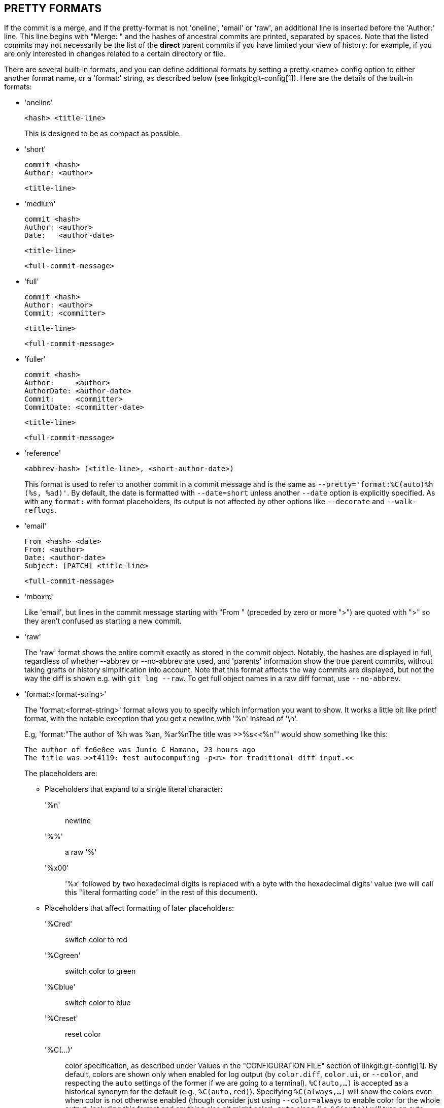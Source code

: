 PRETTY FORMATS
--------------

If the commit is a merge, and if the pretty-format
is not 'oneline', 'email' or 'raw', an additional line is
inserted before the 'Author:' line.  This line begins with
"Merge: " and the hashes of ancestral commits are printed,
separated by spaces.  Note that the listed commits may not
necessarily be the list of the *direct* parent commits if you
have limited your view of history: for example, if you are
only interested in changes related to a certain directory or
file.

There are several built-in formats, and you can define
additional formats by setting a pretty.<name>
config option to either another format name, or a
'format:' string, as described below (see
linkgit:git-config[1]). Here are the details of the
built-in formats:

* 'oneline'

	  <hash> <title-line>
+
This is designed to be as compact as possible.

* 'short'

	  commit <hash>
	  Author: <author>

	      <title-line>

* 'medium'

	  commit <hash>
	  Author: <author>
	  Date:   <author-date>

	      <title-line>

	      <full-commit-message>

* 'full'

	  commit <hash>
	  Author: <author>
	  Commit: <committer>

	      <title-line>

	      <full-commit-message>

* 'fuller'

	  commit <hash>
	  Author:     <author>
	  AuthorDate: <author-date>
	  Commit:     <committer>
	  CommitDate: <committer-date>

	       <title-line>

	       <full-commit-message>

* 'reference'

	  <abbrev-hash> (<title-line>, <short-author-date>)
+
This format is used to refer to another commit in a commit message and
is the same as `--pretty='format:%C(auto)%h (%s, %ad)'`.  By default,
the date is formatted with `--date=short` unless another `--date` option
is explicitly specified.  As with any `format:` with format
placeholders, its output is not affected by other options like
`--decorate` and `--walk-reflogs`.

* 'email'

	  From <hash> <date>
	  From: <author>
	  Date: <author-date>
	  Subject: [PATCH] <title-line>

	  <full-commit-message>

* 'mboxrd'
+
Like 'email', but lines in the commit message starting with "From "
(preceded by zero or more ">") are quoted with ">" so they aren't
confused as starting a new commit.

* 'raw'
+
The 'raw' format shows the entire commit exactly as
stored in the commit object.  Notably, the hashes are
displayed in full, regardless of whether --abbrev or
--no-abbrev are used, and 'parents' information show the
true parent commits, without taking grafts or history
simplification into account. Note that this format affects the way
commits are displayed, but not the way the diff is shown e.g. with
`git log --raw`. To get full object names in a raw diff format,
use `--no-abbrev`.

* 'format:<format-string>'
+
The 'format:<format-string>' format allows you to specify which information
you want to show. It works a little bit like printf format,
with the notable exception that you get a newline with '%n'
instead of '\n'.
+
E.g, 'format:"The author of %h was %an, %ar%nThe title was >>%s<<%n"'
would show something like this:
+
-------
The author of fe6e0ee was Junio C Hamano, 23 hours ago
The title was >>t4119: test autocomputing -p<n> for traditional diff input.<<

-------
+
The placeholders are:

- Placeholders that expand to a single literal character:
'%n':: newline
'%%':: a raw '%'
'%x00':: '%x' followed by two hexadecimal digits is replaced with a
	 byte with the hexadecimal digits' value (we will call this
	 "literal formatting code" in the rest of this document).

- Placeholders that affect formatting of later placeholders:
'%Cred':: switch color to red
'%Cgreen':: switch color to green
'%Cblue':: switch color to blue
'%Creset':: reset color
'%C(...)':: color specification, as described under Values in the
	    "CONFIGURATION FILE" section of linkgit:git-config[1].  By
	    default, colors are shown only when enabled for log output
	    (by `color.diff`, `color.ui`, or `--color`, and respecting
	    the `auto` settings of the former if we are going to a
	    terminal). `%C(auto,...)` is accepted as a historical
	    synonym for the default (e.g., `%C(auto,red)`). Specifying
	    `%C(always,...)` will show the colors even when color is
	    not otherwise enabled (though consider just using
	    `--color=always` to enable color for the whole output,
	    including this format and anything else git might color).
	    `auto` alone (i.e. `%C(auto)`) will turn on auto coloring
	    on the next placeholders until the color is switched
	    again.
'%m':: left (`<`), right (`>`) or boundary (`-`) mark
'%w([<w>[,<i1>[,<i2>]]])':: switch line wrapping, like the -w option of
			    linkgit:git-shortlog[1].
'%<( <N> [,trunc|ltrunc|mtrunc])':: make the next placeholder take at
				  least N column widths, padding spaces on
				  the right if necessary.  Optionally
				  truncate (with ellipsis '..') at the left (ltrunc) `..ft`,
				  the middle (mtrunc) `mi..le`, or the end
				  (trunc) `rig..`, if the output is longer than
				  N columns.
				  Note 1: that truncating
				  only works correctly with N >= 2.
				  Note 2: spaces around the N and M (see below)
				  values are optional.
				  Note 3: Emojis and other wide characters
				  will take two display columns, which may
				  over-run column boundaries.
				  Note 4: decomposed character combining marks
				  may be misplaced at padding boundaries.
'%<|( <M> )':: make the next placeholder take at least until Mth
	     display column, padding spaces on the right if necessary.
	     Use negative M values for column positions measured
	     from the right hand edge of the terminal window.
'%>( <N> )', '%>|( <M> )':: similar to '%<( <N> )', '%<|( <M> )' respectively,
			but padding spaces on the left
'%>>( <N> )', '%>>|( <M> )':: similar to '%>( <N> )', '%>|( <M> )'
			  respectively, except that if the next
			  placeholder takes more spaces than given and
			  there are spaces on its left, use those
			  spaces
'%><( <N> )', '%><|( <M> )':: similar to '%<( <N> )', '%<|( <M> )'
			  respectively, but padding both sides
			  (i.e. the text is centered)

- Placeholders that expand to information extracted from the commit:
'%H':: commit hash
'%h':: abbreviated commit hash
'%T':: tree hash
'%t':: abbreviated tree hash
'%P':: parent hashes
'%p':: abbreviated parent hashes
'%an':: author name
'%aN':: author name (respecting .mailmap, see linkgit:git-shortlog[1]
	or linkgit:git-blame[1])
'%ae':: author email
'%aE':: author email (respecting .mailmap, see linkgit:git-shortlog[1]
	or linkgit:git-blame[1])
'%al':: author email local-part (the part before the '@' sign)
'%aL':: author local-part (see '%al') respecting .mailmap, see
	linkgit:git-shortlog[1] or linkgit:git-blame[1])
'%ad':: author date (format respects --date= option)
'%aD':: author date, RFC2822 style
'%ar':: author date, relative
'%at':: author date, UNIX timestamp
'%ai':: author date, ISO 8601-like format
'%aI':: author date, strict ISO 8601 format
'%as':: author date, short format (`YYYY-MM-DD`)
'%ah':: author date, human style (like the `--date=human` option of
	linkgit:git-rev-list[1])
'%cn':: committer name
'%cN':: committer name (respecting .mailmap, see
	linkgit:git-shortlog[1] or linkgit:git-blame[1])
'%ce':: committer email
'%cE':: committer email (respecting .mailmap, see
	linkgit:git-shortlog[1] or linkgit:git-blame[1])
'%cl':: committer email local-part (the part before the '@' sign)
'%cL':: committer local-part (see '%cl') respecting .mailmap, see
	linkgit:git-shortlog[1] or linkgit:git-blame[1])
'%cd':: committer date (format respects --date= option)
'%cD':: committer date, RFC2822 style
'%cr':: committer date, relative
'%ct':: committer date, UNIX timestamp
'%ci':: committer date, ISO 8601-like format
'%cI':: committer date, strict ISO 8601 format
'%cs':: committer date, short format (`YYYY-MM-DD`)
'%ch':: committer date, human style (like the `--date=human` option of
	linkgit:git-rev-list[1])
'%d':: ref names, like the --decorate option of linkgit:git-log[1]
'%D':: ref names without the " (", ")" wrapping.
'%(decorate[:<options>])'::
ref names with custom decorations. The `decorate` string may be followed by a
colon and zero or more comma-separated options. Option values may contain
literal formatting codes. These must be used for commas (`%x2C`) and closing
parentheses (`%x29`), due to their role in the option syntax.
+
** 'prefix=<value>': Shown before the list of ref names.  Defaults to "{nbsp}`(`".
** 'suffix=<value>': Shown after the list of ref names.  Defaults to "`)`".
** 'separator=<value>': Shown between ref names.  Defaults to "`,`{nbsp}".
** 'pointer=<value>': Shown between HEAD and the branch it points to, if any.
		      Defaults to "{nbsp}`->`{nbsp}".
** 'tag=<value>': Shown before tag names. Defaults to "`tag:`{nbsp}".

+
For example, to produce decorations with no wrapping
or tag annotations, and spaces as separators:
+
`%(decorate:prefix=,suffix=,tag=,separator= )`

'%(describe[:<options>])'::
human-readable name, like linkgit:git-describe[1]; empty string for
undescribable commits.  The `describe` string may be followed by a colon and
zero or more comma-separated options.  Descriptions can be inconsistent when
tags are added or removed at the same time.
+
** 'tags[=<bool-value>]': Instead of only considering annotated tags,
   consider lightweight tags as well.
** 'abbrev=<number>': Instead of using the default number of hexadecimal digits
   (which will vary according to the number of objects in the repository with a
   default of 7) of the abbreviated object name, use <number> digits, or as many
   digits as needed to form a unique object name.
** 'match=<pattern>': Only consider tags matching the given
   `glob(7)` pattern, excluding the "refs/tags/" prefix.
** 'exclude=<pattern>': Do not consider tags matching the given
   `glob(7)` pattern, excluding the "refs/tags/" prefix.

'%S':: ref name given on the command line by which the commit was reached
       (like `git log --source`), only works with `git log`
'%e':: encoding
'%s':: subject
'%f':: sanitized subject line, suitable for a filename
'%b':: body
'%B':: raw body (unwrapped subject and body)
ifndef::git-rev-list[]
'%N':: commit notes
endif::git-rev-list[]
'%GG':: raw verification message from GPG for a signed commit
'%G?':: show "G" for a good (valid) signature,
	"B" for a bad signature,
	"U" for a good signature with unknown validity,
	"X" for a good signature that has expired,
	"Y" for a good signature made by an expired key,
	"R" for a good signature made by a revoked key,
	"E" if the signature cannot be checked (e.g. missing key)
	and "N" for no signature
'%GS':: show the name of the signer for a signed commit
'%GK':: show the key used to sign a signed commit
'%GF':: show the fingerprint of the key used to sign a signed commit
'%GP':: show the fingerprint of the primary key whose subkey was used
	to sign a signed commit
'%GT':: show the trust level for the key used to sign a signed commit
'%gD':: reflog selector, e.g., `refs/stash@{1}` or `refs/stash@{2
	minutes ago}`; the format follows the rules described for the
	`-g` option. The portion before the `@` is the refname as
	given on the command line (so `git log -g refs/heads/master`
	would yield `refs/heads/master@{0}`).
'%gd':: shortened reflog selector; same as `%gD`, but the refname
	portion is shortened for human readability (so
	`refs/heads/master` becomes just `master`).
'%gn':: reflog identity name
'%gN':: reflog identity name (respecting .mailmap, see
	linkgit:git-shortlog[1] or linkgit:git-blame[1])
'%ge':: reflog identity email
'%gE':: reflog identity email (respecting .mailmap, see
	linkgit:git-shortlog[1] or linkgit:git-blame[1])
'%gs':: reflog subject
'%(trailers[:<options>])'::
display the trailers of the body as interpreted by
linkgit:git-interpret-trailers[1]. The `trailers` string may be followed by
a colon and zero or more comma-separated options. If any option is provided
multiple times, the last occurrence wins.
+
** 'key=<key>': only show trailers with specified <key>. Matching is done
   case-insensitively and trailing colon is optional. If option is
   given multiple times trailer lines matching any of the keys are
   shown. This option automatically enables the `only` option so that
   non-trailer lines in the trailer block are hidden. If that is not
   desired it can be disabled with `only=false`.  E.g.,
   `%(trailers:key=Reviewed-by)` shows trailer lines with key
   `Reviewed-by`.
** 'only[=<bool>]': select whether non-trailer lines from the trailer
   block should be included.
** 'separator=<sep>': specify the separator inserted between trailer
   lines. Defaults to a line feed character. The string <sep> may contain
   the literal formatting codes described above. To use comma as
   separator one must use `%x2C` as it would otherwise be parsed as
   next option. E.g., `%(trailers:key=Ticket,separator=%x2C )`
   shows all trailer lines whose key is "Ticket" separated by a comma
   and a space.
** 'unfold[=<bool>]': make it behave as if interpret-trailer's `--unfold`
   option was given. E.g.,
   `%(trailers:only,unfold=true)` unfolds and shows all trailer lines.
** 'keyonly[=<bool>]': only show the key part of the trailer.
** 'valueonly[=<bool>]': only show the value part of the trailer.
** 'key_value_separator=<sep>': specify the separator inserted between
   the key and value of each trailer. Defaults to ": ". Otherwise it
   shares the same semantics as 'separator=<sep>' above.

NOTE: Some placeholders may depend on other options given to the
revision traversal engine. For example, the `%g*` reflog options will
insert an empty string unless we are traversing reflog entries (e.g., by
`git log -g`). The `%d` and `%D` placeholders will use the "short"
decoration format if `--decorate` was not already provided on the command
line.

The boolean options accept an optional value `[=<bool-value>]`. The
values taken by `--type=bool` git-config[1], like `yes` and `off`,
are all accepted.  Giving a boolean option without `=<value>` is
equivalent to giving it with `=true`.

If you add a `+` (plus sign) after '%' of a placeholder, a line-feed
is inserted immediately before the expansion if and only if the
placeholder expands to a non-empty string.

If you add a `-` (minus sign) after '%' of a placeholder, all consecutive
line-feeds immediately preceding the expansion are deleted if and only if the
placeholder expands to an empty string.

If you add a ` ` (space) after '%' of a placeholder, a space
is inserted immediately before the expansion if and only if the
placeholder expands to a non-empty string.

* 'tformat:'
+
The 'tformat:' format works exactly like 'format:', except that it
provides "terminator" semantics instead of "separator" semantics. In
other words, each commit has the message terminator character (usually a
newline) appended, rather than a separator placed between entries.
This means that the final entry of a single-line format will be properly
terminated with a new line, just as the "oneline" format does.
For example:
+
---------------------
$ git log -2 --pretty=format:%h 4da45bef \
  | perl -pe '$_ .= " -- NO NEWLINE\n" unless /\n/'
4da45be
7134973 -- NO NEWLINE

$ git log -2 --pretty=tformat:%h 4da45bef \
  | perl -pe '$_ .= " -- NO NEWLINE\n" unless /\n/'
4da45be
7134973
---------------------
+
In addition, any unrecognized string that has a `%` in it is interpreted
as if it has `tformat:` in front of it.  For example, these two are
equivalent:
+
---------------------
$ git log -2 --pretty=tformat:%h 4da45bef
$ git log -2 --pretty=%h 4da45bef
---------------------
